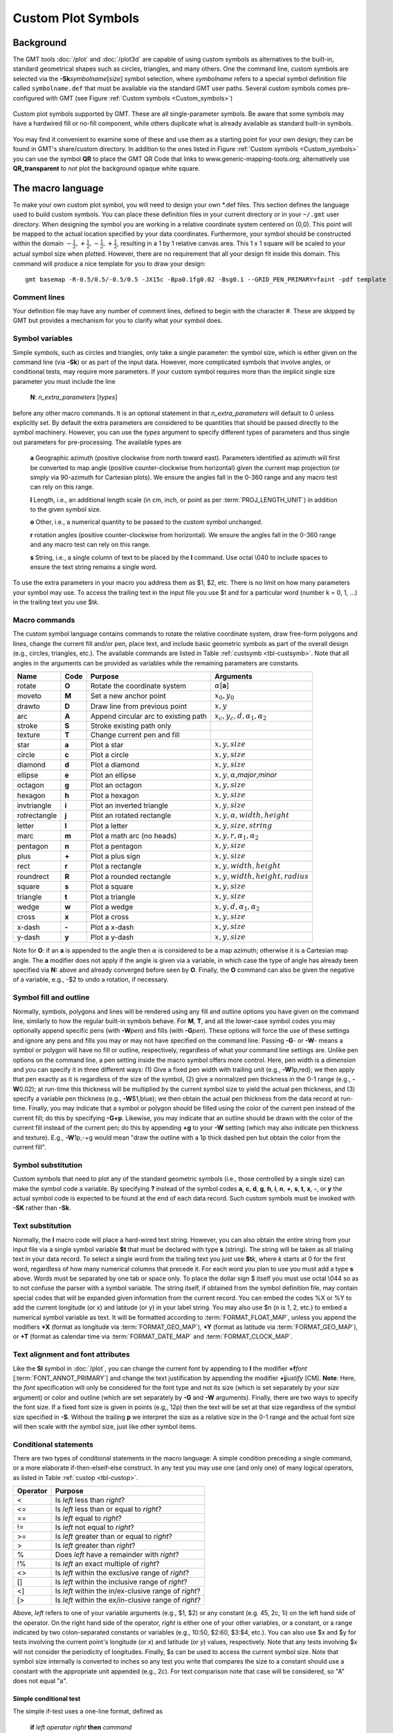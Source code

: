 .. _App-custom_symbols:

Custom Plot Symbols
===================

Background
----------

The GMT tools :doc:`/plot` and :doc:`/plot3d` are capable of using custom
symbols as alternatives to the built-in, standard geometrical shapes
such as circles, triangles, and many others. One the command line, custom
symbols are selected via the **-Sk**\ *symbolname*\ [*size*] symbol
selection, where *symbolname* refers to a special symbol definition file
called ``symbolname.def`` that must be available via the standard GMT user paths. Several
custom symbols comes pre-configured with GMT (see
Figure :ref:`Custom symbols <Custom_symbols>`)

.. _Custom_symbols:

.. figure:: /_images/GMT_App_N_1.*
   :width: 500 px
   :align: center

   Custom plot symbols supported by GMT. These are all single-parameter symbols.
   Be aware that some symbols may have a hardwired fill or no-fill component,
   while others duplicate what is already available as standard built-in symbols.


You may find it convenient to examine some of these and use them as a
starting point for your own design; they can be found in GMT's
share/custom directory.  In addition to the ones listed in Figure :ref:`Custom symbols <Custom_symbols>`
you can use the symbol **QR** to place the GMT QR Code that links to www.generic-mapping-tools.org;
alternatively use **QR_transparent** to *not* plot the background opaque white square.

The macro language
------------------

To make your own custom plot symbol, you will need to design your own
\*.def files. This section defines the language used to build custom
symbols. You can place these definition files in your current directory
or in your ``~/.gmt`` user directory. When designing the symbol you are working
in a relative coordinate system centered on (0,0). This point will be
mapped to the actual location specified by your data coordinates.
Furthermore, your symbol should be constructed within the domain
:math:`{-\frac{1}{2},+\frac{1}{2},-\frac{1}{2},+\frac{1}{2}}`, resulting
in a 1 by 1 relative canvas area. This 1 x 1 square will be scaled to your
actual symbol size when plotted.  However, there are no requirement that
all your design fit inside this domain.  This command will produce a nice
template for you to draw your design::

    gmt basemap -R-0.5/0.5/-0.5/0.5 -JX15c -Bpa0.1fg0.02 -Bsg0.1 --GRID_PEN_PRIMARY=faint -pdf template

Comment lines
~~~~~~~~~~~~~

Your definition file may have any number of comment lines, defined to
begin with the character #. These are skipped by GMT but provides a
mechanism for you to clarify what your symbol does.

Symbol variables
~~~~~~~~~~~~~~~~

Simple symbols, such as circles and triangles, only take a single
parameter: the symbol size, which is either given on the command line
(via **-Sk**) or as part of the input data. However, more complicated
symbols that involve angles, or conditional tests, may require more
parameters. If your custom symbol requires more than the implicit single size
parameter you must include the line

    **N**: *n_extra_parameters* [*types*]

before any other macro commands. It is an optional statement in that
*n_extra_parameters* will default to 0 unless explicitly set. By
default the extra parameters are considered to be quantities that should
be passed directly to the symbol machinery. However, you can use the
*types* argument to specify different types of parameters and thus single
out parameters for pre-processing. The available types are

  **a** Geographic azimuth (positive clockwise from north toward east). Parameters
  identified as azimuth will first be converted to map angle
  (positive counter-clockwise from horizontal) given the current
  map projection (or simply via 90-azimuth for Cartesian plots).
  We ensure the angles fall in the 0-360 range and any macro test can rely on this range.

  **l** Length, i.e., an additional length scale (in cm, inch, or point as
  per :term:`PROJ_LENGTH_UNIT`) in addition to the given symbol size.

  **o** Other, i.e., a numerical quantity to be passed to the custom symbol unchanged.

  **r** rotation angles (positive counter-clockwise from horizontal).
  We ensure the angles fall in the 0-360 range and any macro test can rely on this range.

  **s** String, i.e., a single column of text to be placed by the **l** command.
  Use octal \\040 to include spaces to ensure the text string remains a single word.

To use the extra parameters in your macro you address them as $1, $2, etc.  There
is no limit on how many parameters your symbol may use. To access the trailing text in
the input file you use $t and for a particular word (number k = 0, 1, ...) in the
trailing text you use $t\ *k*.

Macro commands
~~~~~~~~~~~~~~

The custom symbol language contains commands to rotate the relative
coordinate system, draw free-form polygons and lines, change the current
fill and/or pen, place text, and include basic geometric symbols as part of the
overall design (e.g., circles, triangles, etc.). The available commands
are listed in Table :ref:`custsymb <tbl-custsymb>`.  Note that all angles
in the arguments can be provided as variables while the remaining parameters
are constants.

.. _tbl-custsymb:

+---------------+------------+----------------------------------------+--------------------------------------------+
| **Name**      | **Code**   | **Purpose**                            | **Arguments**                              |
+===============+============+========================================+============================================+
| rotate        | **O**      | Rotate the coordinate system           | :math:`\alpha`\[**a**]                     |
+---------------+------------+----------------------------------------+--------------------------------------------+
| moveto        | **M**      | Set a new anchor point                 | :math:`x_0, y_0`                           |
+---------------+------------+----------------------------------------+--------------------------------------------+
| drawto        | **D**      | Draw line from previous point          | :math:`x, y`                               |
+---------------+------------+----------------------------------------+--------------------------------------------+
| arc           | **A**      | Append circular arc to existing path   | :math:`x_c, y_c, d, \alpha_1, \alpha_2`    |
+---------------+------------+----------------------------------------+--------------------------------------------+
| stroke        | **S**      | Stroke existing path only              |                                            |
+---------------+------------+----------------------------------------+--------------------------------------------+
| texture       | **T**      | Change current pen and fill            |                                            |
+---------------+------------+----------------------------------------+--------------------------------------------+
| star          | **a**      | Plot a star                            | :math:`x, y, size`                         |
+---------------+------------+----------------------------------------+--------------------------------------------+
| circle        | **c**      | Plot a circle                          | :math:`x, y, size`                         |
+---------------+------------+----------------------------------------+--------------------------------------------+
| diamond       | **d**      | Plot a diamond                         | :math:`x, y, size`                         |
+---------------+------------+----------------------------------------+--------------------------------------------+
| ellipse       | **e**      | Plot an ellipse                        | :math:`x, y, \alpha`,\ *major*,\ *minor*   |
+---------------+------------+----------------------------------------+--------------------------------------------+
| octagon       | **g**      | Plot an octagon                        | :math:`x, y, size`                         |
+---------------+------------+----------------------------------------+--------------------------------------------+
| hexagon       | **h**      | Plot a hexagon                         | :math:`x, y, size`                         |
+---------------+------------+----------------------------------------+--------------------------------------------+
| invtriangle   | **i**      | Plot an inverted triangle              | :math:`x, y, size`                         |
+---------------+------------+----------------------------------------+--------------------------------------------+
| rotrectangle  | **j**      | Plot an rotated rectangle              | :math:`x, y, \alpha, width, height`        |
+---------------+------------+----------------------------------------+--------------------------------------------+
| letter        | **l**      | Plot a letter                          | :math:`x, y, size, string`                 |
+---------------+------------+----------------------------------------+--------------------------------------------+
| marc          | **m**      | Plot a math arc (no heads)             | :math:`x, y, r, \alpha_1, \alpha_2`        |
+---------------+------------+----------------------------------------+--------------------------------------------+
| pentagon      | **n**      | Plot a pentagon                        | :math:`x, y, size`                         |
+---------------+------------+----------------------------------------+--------------------------------------------+
| plus          | **+**      | Plot a plus sign                       | :math:`x, y, size`                         |
+---------------+------------+----------------------------------------+--------------------------------------------+
| rect          | **r**      | Plot a rectangle                       | :math:`x, y, width, height`                |
+---------------+------------+----------------------------------------+--------------------------------------------+
| roundrect     | **R**      | Plot a rounded rectangle               | :math:`x, y, width, height, radius`        |
+---------------+------------+----------------------------------------+--------------------------------------------+
| square        | **s**      | Plot a square                          | :math:`x, y, size`                         |
+---------------+------------+----------------------------------------+--------------------------------------------+
| triangle      | **t**      | Plot a triangle                        | :math:`x, y, size`                         |
+---------------+------------+----------------------------------------+--------------------------------------------+
| wedge         | **w**      | Plot a wedge                           | :math:`x, y, d, \alpha_1, \alpha_2`        |
+---------------+------------+----------------------------------------+--------------------------------------------+
| cross         | **x**      | Plot a cross                           | :math:`x, y, size`                         |
+---------------+------------+----------------------------------------+--------------------------------------------+
| x-dash        | **-**      | Plot a x-dash                          | :math:`x, y, size`                         |
+---------------+------------+----------------------------------------+--------------------------------------------+
| y-dash        | **y**      | Plot a y-dash                          | :math:`x, y, size`                         |
+---------------+------------+----------------------------------------+--------------------------------------------+

Note for **O**\: if an **a** is appended to the angle then :math:`\alpha` is considered
to be a map azimuth; otherwise it is a Cartesian map angle.  The **a** modifier
does not apply if the angle is given via a variable, in which case the type of angle
has already been specified via **N:** above and already converged before seen by **O**.
Finally, the **O** command can also be given the negative of a variable, e.g., -$2 to
undo a rotation, if necessary.

Symbol fill and outline
~~~~~~~~~~~~~~~~~~~~~~~

Normally, symbols, polygons and lines will be rendered using any
fill and outline options you have given on the command line, similarly to how
the regular built-in symbols behave. For **M**, **T**, and all the lower-case
symbol codes you may optionally append specific pens (with **-W**\ *pen*) and fills (with
**-G**\ *pen*).  These options will force the use of these settings and
ignore any pens and fills you may or may not have specified on the command line.
Passing **-G**- or **-W**- means a symbol or polygon will have no
fill or outline, respectively, regardless of what your command line settings are.
Unlike pen options on the command line, a pen setting inside the macro symbol
offers more control.  Here, pen width is a *dimension* and you can specify
it in three different ways: (1) Give a fixed pen width with trailing unit (e.g., **-W**\ 1p,red);
we then apply that pen exactly as it is regardless of the size of the symbol,
(2) give a normalized pen thickness in the 0-1 range (e.g., **-W**\ 0.02);
at run-time this thickness will be multiplied by the current symbol size to yield
the actual pen thickness, and (3) specify a variable pen thickness (e.g., **-W**\ $1,blue); we then
obtain the actual pen thickness from the data record at run-time.
Finally, you may indicate that a symbol or polygon should be filled using the color
of the current pen instead of the current fill; do this by specifying **-G+p**.
Likewise, you may indicate that an outline should be drawn with the color of the
current fill instead of the current pen; do this by appending **+g** to your
**-W** setting (which may also indicate pen thickness and texture).  E.g.,
**-W**\ 1p,-+g would mean "draw the outline with a 1p thick dashed pen but obtain
the color from the current fill".

Symbol substitution
~~~~~~~~~~~~~~~~~~~

Custom symbols that need to plot any of the standard geometric symbols
(i.e., those controlled by a single size) can make the symbol code a variable.  By specifying **?** instead
of the symbol codes **a**, **c**, **d**, **g**, **h**, **i**, **n**, **+**, **s**, **t**,
**x**, **-**, or **y** the actual symbol code is expected to be found at the end of
each data record.  Such custom symbols must be invoked with **-SK** rather than **-Sk**.

Text substitution
~~~~~~~~~~~~~~~~~

Normally, the **l** macro code will place a hard-wired text string.  However,
you can also obtain the entire string from your input file via a single symbol
variable **$t** that must be declared with type **s** (string).  The string will be taken
as all trialing text in your data record.  To select a single word from the trailing text
you just use **$t**\ *k*, where *k* starts at 0 for the first word, regardless of how many numerical
columns that precede it.  For each word you plan to use you must add a type **s** above.
Words must be separated by one tab or space only.  To place the dollar sign $ itself you must
use octal \\044 so as to not confuse the parser with a symbol variable.
The string itself, if obtained from the symbol definition file,
may contain special codes that will be expanded given information from the current record.  You
can embed the codes %X or %Y to add the current longitude (or x) and latitude (or y) in
your label string. You may also use $n (*n* is 1, 2, etc.) to embed a numerical symbol variable as text.
It will be formatted according to :term:`FORMAT_FLOAT_MAP`,
unless you append the modifiers **+X** (format as longitude via :term:`FORMAT_GEO_MAP`),
**+Y** (format as latitude via :term:`FORMAT_GEO_MAP`), or **+T** (format as calendar time via
:term:`FORMAT_DATE_MAP` and :term:`FORMAT_CLOCK_MAP`.

Text alignment and font attributes
~~~~~~~~~~~~~~~~~~~~~~~~~~~~~~~~~~

Like the **Sl** symbol in :doc:`/plot`, you can change the current
font by appending to **l** the modifier **+f**\ *font* [:term:`FONT_ANNOT_PRIMARY`] and change the text justification
by appending the modifier **+j**\ *justify* [CM]. **Note**: Here, the *font* specification
will only be considered for the font type and not its size (which is set separately by your *size*
argument) or color and outline (which are set separately by **-G** and **-W** arguments).
Finally, there are two ways to specify the font size.  If a fixed font size is given in points
(e.g,, 12p) then the text will be set at that size regardless of the symbol size specified in **-S**.
Without the trailing **p** we interpret the size as a relative size in the 0-1 range and the actual
font size will then scale with the symbol size, just like other symbol items.

Conditional statements
~~~~~~~~~~~~~~~~~~~~~~

There are two types of conditional statements in the macro language: A
simple condition preceding a single command, or a more elaborate
if-then-elseif-else construct. In any test you may use one (and only
one) of many logical operators, as listed in Table :ref:`custop <tbl-custop>`.

.. _tbl-custop:

+----------------+----------------------------------------------------------+
| **Operator**   | **Purpose**                                              |
+================+==========================================================+
| <              | Is *left* less than *right*?                             |
+----------------+----------------------------------------------------------+
| <=             | Is *left* less than or equal to *right*?                 |
+----------------+----------------------------------------------------------+
| ==             | Is *left* equal to *right*?                              |
+----------------+----------------------------------------------------------+
| !=             | Is *left* not equal to *right*?                          |
+----------------+----------------------------------------------------------+
| >=             | Is *left* greater than or equal to *right*?              |
+----------------+----------------------------------------------------------+
| >              | Is *left* greater than *right*?                          |
+----------------+----------------------------------------------------------+
| %              | Does *left* have a remainder with *right*?               |
+----------------+----------------------------------------------------------+
| !%             | Is *left* an exact multiple of *right*?                  |
+----------------+----------------------------------------------------------+
| <>             | Is *left* within the exclusive range of *right*?         |
+----------------+----------------------------------------------------------+
| []             | Is *left* within the inclusive range of *right*?         |
+----------------+----------------------------------------------------------+
| <]             | Is *left* within the in/ex-clusive range of *right*?     |
+----------------+----------------------------------------------------------+
| [>             | Is *left* within the ex/in-clusive range of *right*?     |
+----------------+----------------------------------------------------------+

Above, *left* refers to one of your variable arguments (e.g., $1, $2) or any constant
(e.g. 45, 2c, 1i) on the left hand side of the operator.  On the right hand side of the
operator, *right* is either one of your other variables, or a constant, or a range indicated by
two colon-separated constants or variables (e.g., 10:50, $2:60, $3:$4, etc.).
You can also use $x and $y for tests involving the current point's longitude (or *x*) and
latitude (or *y*) values, respectively.  Note that any tests involving $x will not consider
the periodicity of longitudes.  Finally, $s can be used to access the current symbol size.
Note that symbol size internally is converted to inches so any test you write that compares
the size to a constant should use a constant with the appropriate unit appended (e.g., 2c).
For text comparison note that case will be considered, so "A" does not equal "a".

Simple conditional test
^^^^^^^^^^^^^^^^^^^^^^^

The simple if-test uses a one-line format, defined as

    **if** *left* *operator* *right* **then** *command*

where *left* must be one of the symbol parameters, specified as $1, $2,
$3, etc., or a constant. You must document what these additional parameters control. For
example, to plot a small cyan circle at (0.2, 0.3) with diameter 0.4
only if $2 exceeds 45 you would write

    ::

     if $2 > 45 then 0.2 0.3 0.4 c -Gcyan

Note that this form of the conditional test has no mechanism for an
**else** branch, but this can be accomplished by repeating the test but
reversing the logic for the second copy, e.g.,

    ::

     if $1 > 10 then 0 0 0.5 c -Gred
     if $1 <= 10 then 0 0 0.5 c -Gblue

or you may instead consider the complete conditional construct below.
Using a comparison between variables is similarly straightforward:

    ::

     if $2 > $3 then 0.2 0.3 0.4 c -Ggreen


If you are comparing text strings then $t can be on either side of the operator and
the other side would be a string constant (in quotes if containing spaces).

Complete conditional test
^^^^^^^^^^^^^^^^^^^^^^^^^

The complete conditional test uses a multi-line format, such as

| **if** *left* *operator* *right* **then** {
|  <one or more lines with commands>
| } **elseif** *left* *operator* *right* **then** {
|  <one or more lines with commands>
| } **else** {
|  <one or more lines with commands>
| }

The **elseif** (one or more) and **else** branches are optional. Note
that the syntax is strictly enforced, meaning the opening brace must
appear after **then** with nothing following it, and the closing brace
must appear by itself with no other text, and that the **elseif** and
**else** statements must have both closing and opening braces on the
same line (and nothing else). If you need comments please add them as
separate lines.  You may nest tests as well (up to 10
levels deep), e.g.,

   ::

    if $1 > 45 then {
            if $2 [> 0:10 then 0 0 0.5 c -Gred
    } elseif $1 < 15 then {
            if $2 [> 0:10 then 0 0 0.5 c -Ggreen
    } else {
            if $2 [> 10:20 then {
                    0 0 M -W1p,blue
                    0.3 0.3 D
                    S
                    0.3 0.3 0.3 c -Gcyan
            }
    }
